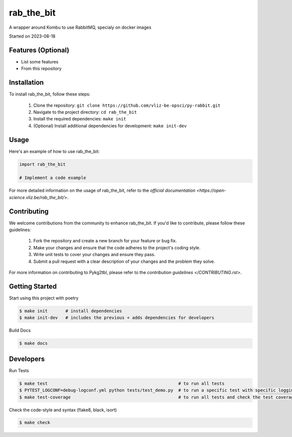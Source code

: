 rab_the_bit
===================================

A wrapper around Kombu to use RabbitMQ, specialy on docker images

Started on 2023-08-18


Features (Optional)
-----

- List some features
- From this repository

Installation
-----
To install rab_the_bit, follow these steps:

    1. Clone the repository: ``git clone https://github.com/vliz-be-opsci/py-rabbit.git``
    2. Navigate to the project directory: ``cd rab_the_bit``
    3. Install the required dependencies: ``make init``
    4. (Optional) Install additional dependencies for development: ``make init-dev``

Usage
-----
Here's an example of how to use rab_the_bit:

.. code-block:: python

    import rab_the_bit

    # Implement a code example



For more detailed information on the usage of rab_the_bit, refer to the `official documentation <https://open-science.vliz.be/rab_the_bit/>`.



Contributing
-----

We welcome contributions from the community to enhance rab_the_bit. If you'd like to contribute, please follow these guidelines:

    1. Fork the repository and create a new branch for your feature or bug fix.
    2. Make your changes and ensure that the code adheres to the project's coding style.
    3. Write unit tests to cover your changes and ensure they pass.
    4. Submit a pull request with a clear description of your changes and the problem they solve.

For more information on contributing to Pykg2tbl, please refer to the `contribution guidelines </CONTRIBUTING.rst>`.


Getting Started
-----
Start using this project with poetry


.. code-block:: bash

    $ make init       # install dependencies
    $ make init-dev   # includes the previous + adds dependencies for developers

Build Docs

.. code-block:: bash

    $ make docs


Developers
----------

Run Tests

.. code-block:: bash

    $ make test                                                   # to run all tests
    $ PYTEST_LOGCONF=debug-logconf.yml python tests/test_demo.py  # to run a specific test with specific logging
    $ make test-coverage                                          # to run all tests and check the test coverage


Check the code-style and syntax (flake8, black, isort)

.. code-block:: bash

    $ make check


